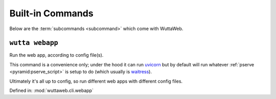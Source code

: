 
===================
 Built-in Commands
===================

Below are the :term:`subcommands <subcommand>` which come with
WuttaWeb.


.. _wutta-webapp:

``wutta webapp``
----------------

Run the web app, according to config file(s).

This command is a convenience only; under the hood it can run `uvicorn
<https://www.uvicorn.org/#uvicornrun>`_ but by default will run
whatever :ref:`pserve <pyramid:pserve_script>` is setup to do (which
usually is `waitress
<https://docs.pylonsproject.org/projects/waitress/en/latest/index.html>`_).

Ultimately it's all up to config, so run different web apps with
different config files.

Defined in: :mod:`wuttaweb.cli.webapp`

.. program-output:: wutta webapp --help
